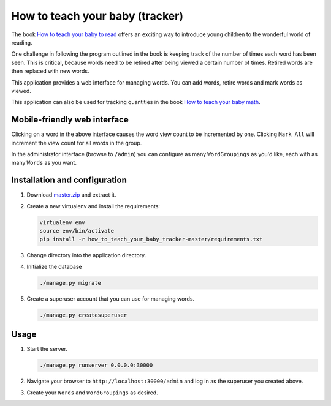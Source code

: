 ********************************
How to teach your baby (tracker)
********************************

The book
`How to teach your baby to read
<http://www.amazon.com/Teach-Your-Gentle-Revolution-Series/dp/0757001858>`_
offers an exciting way
to introduce
young children
to the wonderful world
of reading.

One challenge
in following the
program outlined in the book
is keeping track
of the number of times
each word has been seen.
This is critical,
because words
need to be retired
after being viewed
a certain number of times.
Retired words
are then replaced with
new words.

This application
provides a web interface
for managing words.
You can add words,
retire words
and mark words as viewed.

This application
can also be used
for tracking
quantities
in the book
`How to teach your baby math
<http://www.amazon.com/Teach-Your-Gentle-Revolution-Series/dp/075700184X>`_.

=============================
Mobile-friendly web interface
=============================

.. image:: https://github.com/kylegibson/how_to_teach_your_baby_tracker/raw/master/tracker.png
    :alt: How to teach your baby (tracker)
    :width: 300
    :height: 533
    :align: center

Clicking on a word
in the above interface
causes the word
view count
to be incremented
by one.
Clicking
``Mark All``
will increment
the view count
for all words
in the group.

In the administrator
interface
(browse to ``/admin``)
you can configure
as many ``WordGroupings``
as you'd like,
each with as many
``Words``
as you want.

==============================
Installation and configuration
==============================

#. Download
   `master.zip
   <https://github.com/kylegibson/how_to_teach_your_baby_tracker/archive/master.zip>`_
   and extract it.
#. Create a new virtualenv
   and install the requirements:

   .. code-block:: shell-session

       virtualenv env
       source env/bin/activate
       pip install -r how_to_teach_your_baby_tracker-master/requirements.txt

#. Change directory
   into the application
   directory.
#. Initialize the database

   .. code-block:: shell-session

       ./manage.py migrate

#. Create a
   superuser account
   that you can use
   for managing words.

   .. code-block:: shell-session

       ./manage.py createsuperuser

=====
Usage
=====

#. Start the server.

   .. code-block:: shell-session

       ./manage.py runserver 0.0.0.0:30000

#. Navigate your browser to
   ``http://localhost:30000/admin``
   and log in
   as the superuser
   you created above.
#. Create your ``Words``
   and
   ``WordGroupings``
   as desired.
